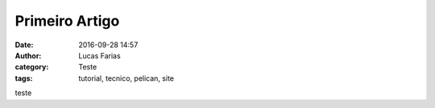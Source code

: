 Primeiro Artigo
===============
:date: 2016-09-28 14:57
:author: Lucas Farias
:category: Teste
:tags: tutorial, tecnico, pelican, site


teste